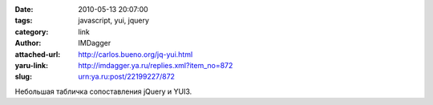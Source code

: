

:date: 2010-05-13 20:07:00
:tags: javascript, yui, jquery
:category: link
:author: IMDagger
:attached-url: http://carlos.bueno.org/jq-yui.html
:yaru-link: http://imdagger.ya.ru/replies.xml?item_no=872
:slug: urn:ya.ru:post/22199227/872

Небольшая табличка сопоставления jQuery и YUI3.

